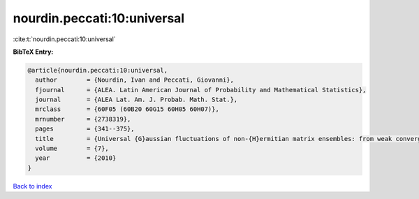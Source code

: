 nourdin.peccati:10:universal
============================

:cite:t:`nourdin.peccati:10:universal`

**BibTeX Entry:**

.. code-block:: bibtex

   @article{nourdin.peccati:10:universal,
     author        = {Nourdin, Ivan and Peccati, Giovanni},
     fjournal      = {ALEA. Latin American Journal of Probability and Mathematical Statistics},
     journal       = {ALEA Lat. Am. J. Probab. Math. Stat.},
     mrclass       = {60F05 (60B20 60G15 60H05 60H07)},
     mrnumber      = {2738319},
     pages         = {341--375},
     title         = {Universal {G}aussian fluctuations of non-{H}ermitian matrix ensembles: from weak convergence to almost sure {CLT}s},
     volume        = {7},
     year          = {2010}
   }

`Back to index <../By-Cite-Keys.html>`_
